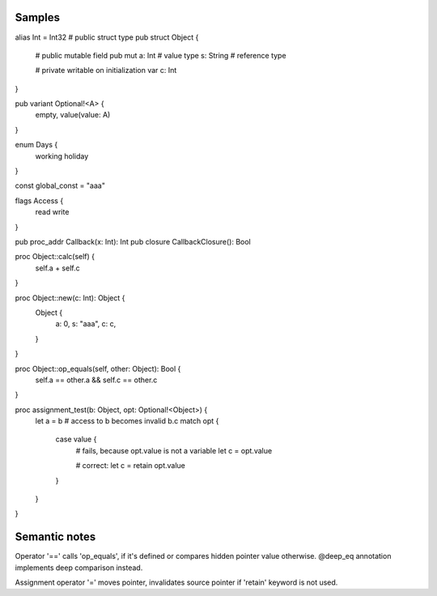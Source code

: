 Samples
-------


alias Int = Int32
# public struct type
pub struct Object {
    # public mutable field
    pub mut a: Int # value type
    s: String # reference type

    # private writable on initialization var
    c: Int
}

pub variant Optional!<A> {
    empty,
    value(value: A)
}

enum Days {
    working
    holiday
}

const global_const = "aaa"

flags Access {
    read
    write
}

pub proc_addr Callback(x: Int): Int
pub closure CallbackClosure(): Bool

proc Object::calc(self) {
    self.a + self.c
}

proc Object::new(c: Int): Object {
    Object {
        a: 0,
        s: "aaa",
        c: c,
    }
}

proc Object::op_equals(self, other: Object): Bool {
    self.a == other.a && self.c == other.c
}

proc assignment_test(b: Object, opt: Optional!<Object>) {
    let a = b
    # access to b becomes invalid
    b.c
    match opt {
        case value {
            # fails, because opt.value is not a variable
            let c = opt.value

            # correct:
            let c = retain opt.value

        }
    }
}


Semantic notes
--------------

Operator '==' calls 'op_equals', if it's defined or compares hidden pointer value otherwise.
@deep_eq annotation implements deep comparison instead.

Assignment operator '=' moves pointer, invalidates source pointer if 'retain' keyword is not used.